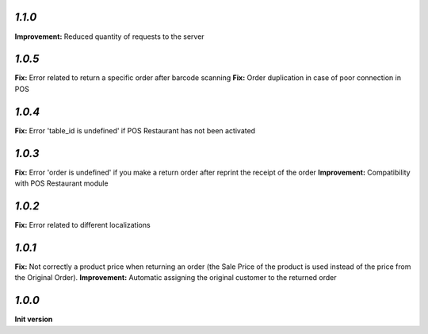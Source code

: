 `1.1.0`
-------

**Improvement:** Reduced quantity of requests to the server

`1.0.5`
-------

**Fix:** Error related to return a specific order after barcode scanning
**Fix:** Order duplication in case of poor connection in POS

`1.0.4`
-------

**Fix:** Error 'table_id is undefined' if POS Restaurant has not been activated

`1.0.3`
-------

**Fix:** Error 'order is undefined' if you make a return order after reprint the receipt of the order
**Improvement:** Compatibility with POS Restaurant module

`1.0.2`
-------

**Fix:** Error related to different localizations

`1.0.1`
-------

**Fix:** Not correctly a product price when returning an order (the Sale Price of the product is used instead of the price from the Original Order).
**Improvement:** Automatic assigning the original customer to the returned order

`1.0.0`
-------

**Init version**
